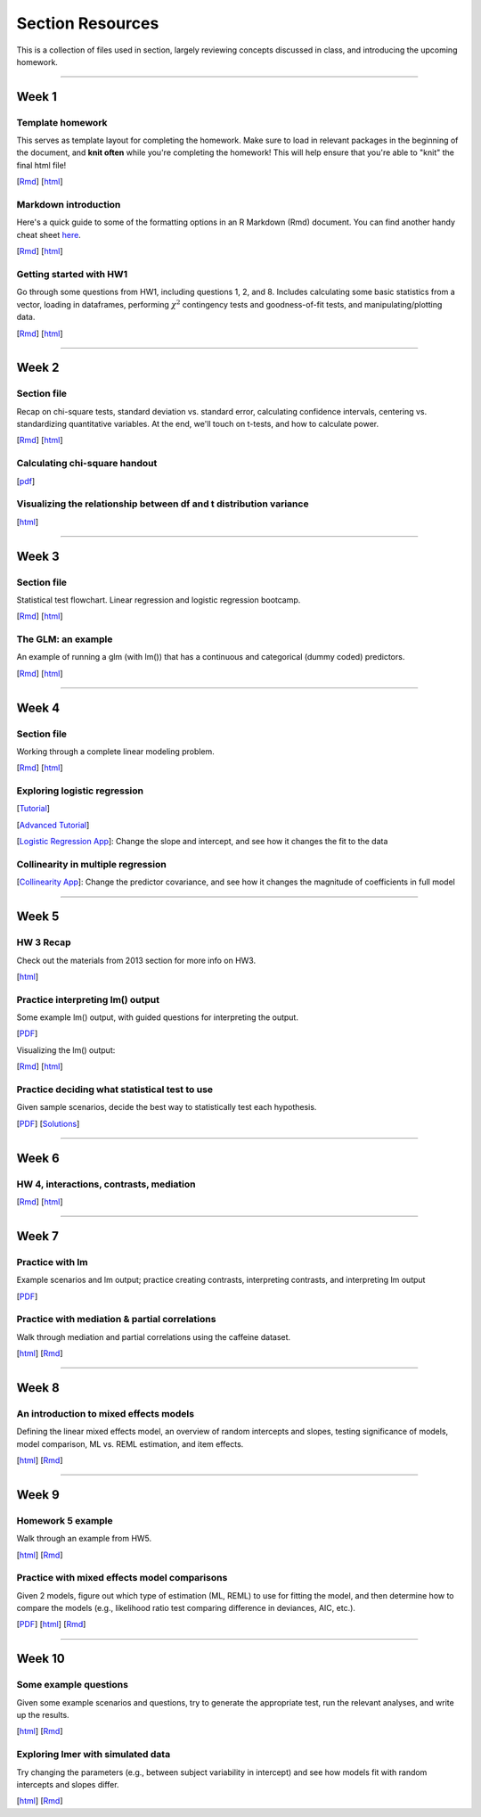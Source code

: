 Section Resources
=================

This is a collection of files used in section, largely reviewing concepts discussed
in class, and introducing the upcoming homework.

----------------------------

Week 1
################

Template homework
^^^^^^^^^^^^^^^^^^^^^^^

This serves as template layout for completing the homework. Make sure to load in
relevant packages in the beginning of the document, and **knit often** while you're
completing the homework! This will help ensure that you're able to "knit" the
final html file!

[`Rmd <http://www.stanford.edu/class/psych252/section/Template_HW.Rmd>`_]
[`html <http://www.stanford.edu/class/psych252/section/Template_HW.html>`_]

Markdown introduction
^^^^^^^^^^^^^^^^^^^^^^^

Here's a quick guide to some of the formatting options in an R Markdown (Rmd) document.
You can find another handy cheat sheet `here <https://www.rstudio.com/wp-content/uploads/2015/02/rmarkdown-cheatsheet.pdf>`_.

[`Rmd <http://www.stanford.edu/class/psych252/section/Rmarkdown_info.Rmd>`_]
[`html <http://www.stanford.edu/class/psych252/section/Rmarkdown_info.html>`_]


Getting started with HW1
^^^^^^^^^^^^^^^^^^^^^^^^^^

Go through some questions from HW1, including questions 1, 2, and 8. Includes
calculating some basic statistics from a vector, loading in dataframes, performing
:math:`\chi^2` contingency tests and goodness-of-fit tests, and manipulating/plotting data.


[`Rmd <http://www.stanford.edu/class/psych252/section/Week1_Section.Rmd>`_]
[`html <http://www.stanford.edu/class/psych252/section/Week1_Section.html>`_]


----------------------------

Week 2
################

Section file
^^^^^^^^^^^^^^^^^^^^^^^^^^

Recap on chi-square tests, standard deviation vs. standard error, calculating confidence
intervals, centering vs. standardizing quantitative variables. At the end, we'll touch on t-tests, and
how to calculate power.

[`Rmd <http://www.stanford.edu/class/psych252/section/Week2_Section.Rmd>`_]
[`html <http://www.stanford.edu/class/psych252/section/Week2_Section.html>`_]


Calculating chi-square handout
^^^^^^^^^^^^^^^^^^^^^^^^^^

[`pdf <http://www.stanford.edu/class/psych252/section/chisq-test.pdf>`_]

Visualizing the relationship between df and t distribution variance
^^^^^^^^^^^^^^^^^^^^^^^^^^

[`html <http://www.stanford.edu/class/psych252/section/variance_t_z.html>`_]

----------------------------


Week 3
################

Section file
^^^^^^^^^^^^^^^^^^^^^^^^^^

Statistical test flowchart. Linear regression and logistic regression bootcamp.

[`Rmd <http://www.stanford.edu/class/psych252/section/Week3_Section.Rmd>`_]
[`html <http://www.stanford.edu/class/psych252/section/Week3_Section.html>`_]

The GLM: an example
^^^^^^^^^^^^^^^^^^^^^^^^^^

An example of running a glm (with lm()) that has a continuous and categorical (dummy coded) predictors.

[`Rmd <http://www.stanford.edu/class/psych252/section/glm.Rmd>`_]
[`html <http://www.stanford.edu/class/psych252/section/glm.html>`_]




----------------------------



Week 4
################

Section file
^^^^^^^^^^^^^^^^^^^^^^^^^^

Working through a complete linear modeling problem.

[`Rmd <http://www.stanford.edu/class/psych252/section/Week4_Section.Rmd>`_]
[`html <http://www.stanford.edu/class/psych252/section/Week4_Section.html>`_]

Exploring logistic regression
^^^^^^^^^^^^^^^^^^^^^^^^^^

[`Tutorial <http://web.stanford.edu/class/psych252/tutorials/Tutorial_LogisticRegression.html>`_]

[`Advanced Tutorial <http://web.stanford.edu/class/psych253/section/section_4/section4.html>`_]

[`Logistic Regression App <https://supsych.shinyapps.io/logistic_regression>`_]: Change the slope and intercept, and see how it changes the fit to the data


Collinearity in multiple regression
^^^^^^^^^^^^^^^^^^^^^^^^^^

[`Collinearity App <https://gallery.shinyapps.io/collinearity/>`_]: Change the predictor covariance, and see how it changes the magnitude of coefficients in full model


----------------------------


Week 5
################

HW 3 Recap
^^^^^^^^^^^^^^^^^^^^^^^^^^

Check out the materials from 2013 section for more info on HW3.

[`html <http://web.stanford.edu/class/psych252/section_2013/Section4.html>`_]


Practice interpreting lm() output
^^^^^^^^^^^^^^^^^^^^^^^^^^

Some example lm() output, with guided questions for interpreting the output.

[`PDF <http://web.stanford.edu/class/psych252/section/lm_output_prac.pdf>`_]

Visualizing the lm() output:

[`Rmd <http://web.stanford.edu/class/psych252/section/lm_output_prac_plotting.Rmd>`_]
[`html <http://web.stanford.edu/class/psych252/section/lm_output_prac_plotting.html>`_]


Practice deciding what statistical test to use
^^^^^^^^^^^^^^^^^^^^^^^^^^

Given sample scenarios, decide the best way to statistically test each hypothesis.

[`PDF <http://web.stanford.edu/class/psych252/section/whattest_blank.pdf>`_]
[`Solutions <http://web.stanford.edu/class/psych252/section/whattest_solutions.pdf>`_]


----------------------------


Week 6
################

HW 4, interactions, contrasts, mediation
^^^^^^^^^^^^^^^^^^^^^^^^^^

[`Rmd <http://web.stanford.edu/class/psych252/section/section_week6.Rmd>`_]
[`html <http://web.stanford.edu/class/psych252/section/section_week6.html>`_]


----------------------------



Week 7
################

Practice with lm
^^^^^^^^^^^^^^^^^^^^^^^^^^

Example scenarios and lm output; practice creating contrasts, interpreting contrasts, and interpreting lm output

[`PDF <http://web.stanford.edu/class/psych252/section/Week7SectionPractice.pdf>`_]

Practice with mediation & partial correlations
^^^^^^^^^^^^^^^^^^^^^^^^^^

Walk through mediation and partial correlations using the caffeine dataset.

[`html <http://web.stanford.edu/class/psych252/section/Section_week7.html>`_]
[`Rmd <http://web.stanford.edu/class/psych252/section/Section_week7.Rmd>`_]

----------------------------

Week 8
################

An introduction to mixed effects models
^^^^^^^^^^^^^^^^^^^^^^^^^^

Defining the linear mixed effects model, an overview of random intercepts and slopes, testing
significance of models, model comparison, ML vs. REML estimation, and item effects.

[`html <http://web.stanford.edu/class/psych252/section/Mixed_models_tutorial.html>`_]
[`Rmd <http://web.stanford.edu/class/psych252/section/Mixed_models_tutorial.Rmd>`_]

----------------------------

Week 9
################

Homework 5 example
^^^^^^^^^^^^^^^^^^^^^^^^^^

Walk through an example from HW5.

[`html <http://web.stanford.edu/class/psych252/section/Section_week9.html>`_]
[`Rmd <http://web.stanford.edu/class/psych252/section/Section_week9.Rmd>`_]

Practice with mixed effects model comparisons
^^^^^^^^^^^^^^^^^^^^^^^^^^

Given 2 models, figure out which type of estimation (ML, REML) to use for fitting the model,
and then determine how to compare the models (e.g., likelihood ratio test comparing difference in deviances, AIC, etc.).

[`PDF <http://web.stanford.edu/class/psych252/section/lmer_comparison_handout.pdf>`_]
[`html <http://web.stanford.edu/class/psych252/section/example_comparisons.html>`_]
[`Rmd <http://web.stanford.edu/class/psych252/section/example_comparisons.Rmd>`_]


----------------------------

Week 10
################

Some example questions
^^^^^^^^^^^^^^^^^^^^^^^^^^

Given some example scenarios and questions, try to generate the appropriate test, run the relevant analyses, and write up the results.

[`html <http://web.stanford.edu/class/psych252/section/example_problems.html>`_]
[`Rmd <http://web.stanford.edu/class/psych252/section/example_problems.Rmd>`_]

Exploring lmer with simulated data
^^^^^^^^^^^^^^^^^^^^^^^^^^

Try changing the parameters (e.g., between subject variability in intercept) and see how models fit with random intercepts and slopes differ.

[`html <https://supsych.shinyapps.io/lmer_simulation>`_]
[`Rmd <http://web.stanford.edu/class/psych252/section/lmer_simulation.Rmd>`_]
